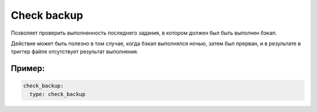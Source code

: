 .. _check_backup:

Check backup
============

Позволяет проверить выполненность последнего задания,
в котором должен был быть выполнен бэкап.

Действие может быть полезно в том случае, когда бэкап выполнялся ночью,
затем был прерван, и в результате в триггер файле
отсутствует результат выполнения.


Пример:
~~~~~~~

.. code-block:: yaml

  check_backup:
    type: check_backup
